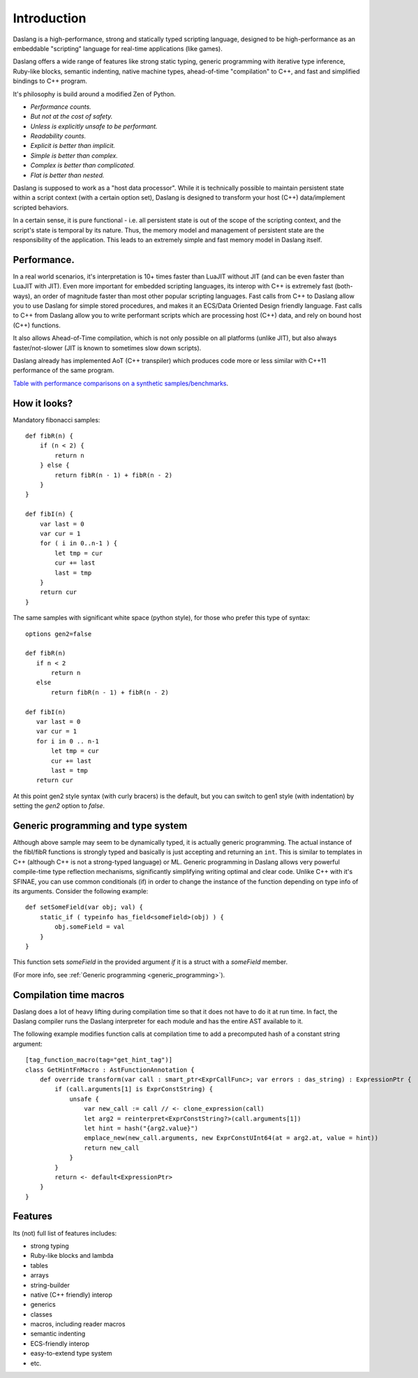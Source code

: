 .. _introduction:

************
Introduction
************

.. index::
    single: introduction

Daslang is a high-performance, strong and statically typed scripting language, designed to be high-performance
as an embeddable "scripting" language for real-time applications (like games).

Daslang offers a wide range of features like strong static typing, generic programming with iterative type inference,
Ruby-like blocks, semantic indenting, native machine types, ahead-of-time "compilation" to C++, and fast and simplified bindings to C++ program.

It's philosophy is build around a modified Zen of Python.

* *Performance counts.*
* *But not at the cost of safety.*
* *Unless is explicitly unsafe to be performant.*
* *Readability counts.*
* *Explicit is better than implicit.*
* *Simple is better than complex.*
* *Complex is better than complicated.*
* *Flat is better than nested.*

Daslang is supposed to work as a "host data processor".
While it is technically possible to maintain persistent state within a script context (with a certain option set),
Daslang is designed to transform your host (C++) data/implement scripted behaviors.

In a certain sense, it is pure functional - i.e. all persistent state is out of the scope of the scripting context, and the script's state is temporal by its nature.
Thus, the memory model and management of persistent state are the responsibility of the application.  This leads to an extremely simple and fast memory model in Daslang itself.

+++++++++++++
Performance.
+++++++++++++

In a real world scenarios, it's interpretation is 10+ times faster than LuaJIT without JIT (and can be even faster than LuaJIT with JIT).
Even more important for embedded scripting languages, its interop with C++ is extremely fast (both-ways), an order of magnitude faster than most other popular scripting languages.
Fast calls from C++ to Daslang allow you to use Daslang for simple stored procedures, and makes it an ECS/Data Oriented Design friendly language.
Fast calls to C++ from Daslang allow you to write performant scripts which are processing host (C++) data, and rely on bound host (C++) functions.

It also allows Ahead-of-Time compilation, which is not only possible on all platforms (unlike JIT), but also always faster/not-slower (JIT is known to sometimes slow down scripts).

Daslang already has implemented AoT (C++ transpiler) which produces code more or less similar with C++11 performance of the same program.

`Table with performance comparisons on a synthetic samples/benchmarks
<https://docs.google.com/spreadsheets/d/1y1G4exD4J9o3kPYw6Y-eaVoffbJ5h_mWVG121wp2k9s/htmlview>`_.

+++++++++++++
How it looks?
+++++++++++++

Mandatory fibonacci samples::

    def fibR(n) {
        if (n < 2) {
            return n
        } else {
            return fibR(n - 1) + fibR(n - 2)
        }
    }

    def fibI(n) {
        var last = 0
        var cur = 1
        for ( i in 0..n-1 ) {
            let tmp = cur
            cur += last
            last = tmp
        }
        return cur
    }

The same samples with significant white space (python style), for those who prefer this type of syntax::

    options gen2=false

    def fibR(n)
       if n < 2
           return n
       else
           return fibR(n - 1) + fibR(n - 2)

    def fibI(n)
       var last = 0
       var cur = 1
       for i in 0 .. n-1
           let tmp = cur
           cur += last
           last = tmp
       return cur

At this point gen2 style syntax (with curly bracers) is the default, but you can switch to gen1 style (with indentation) by setting the `gen2` option to `false`.

++++++++++++++++++++++++++++++++++++
Generic programming and type system
++++++++++++++++++++++++++++++++++++

Although above sample may seem to be dynamically typed, it is actually generic programming.
The actual instance of the fibI/fibR functions is strongly typed and basically is just accepting and returning an ``int``. This is similar to templates in C++ (although C++ is not a strong-typed language) or ML.
Generic programming in Daslang allows very powerful compile-time type reflection mechanisms, significantly simplifying writing optimal and clear code.
Unlike C++ with it's SFINAE, you can use common conditionals (if) in order to change the instance of the function depending on type info of its arguments.
Consider the following example::

    def setSomeField(var obj; val) {
        static_if ( typeinfo has_field<someField>(obj) ) {
            obj.someField = val
        }
    }

This function sets `someField` in the provided argument *if* it is a struct with a `someField` member.

(For more info, see :ref:`Generic programming <generic_programming>`).

+++++++++++++++++++++++
Compilation time macros
+++++++++++++++++++++++

Daslang does a lot of heavy lifting during compilation time so that it does not have to do it at run time.
In fact, the Daslang compiler runs the Daslang interpreter for each module and has the entire AST available to it.

The following example modifies function calls at compilation time to add a precomputed hash of a constant string argument::

    [tag_function_macro(tag="get_hint_tag")]
    class GetHintFnMacro : AstFunctionAnnotation {
        def override transform(var call : smart_ptr<ExprCallFunc>; var errors : das_string) : ExpressionPtr {
            if (call.arguments[1] is ExprConstString) {
                unsafe {
                    var new_call := call // <- clone_expression(call)
                    let arg2 = reinterpret<ExprConstString?>(call.arguments[1])
                    let hint = hash("{arg2.value}")
                    emplace_new(new_call.arguments, new ExprConstUInt64(at = arg2.at, value = hint))
                    return new_call
                }
            }
            return <- default<ExpressionPtr>
        }
    }

++++++++++++++++++++++++++++++++++++
Features
++++++++++++++++++++++++++++++++++++
Its (not) full list of features includes:

* strong typing
* Ruby-like blocks and lambda
* tables
* arrays
* string-builder
* native (C++ friendly) interop
* generics
* classes
* macros, including reader macros
* semantic indenting
* ECS-friendly interop
* easy-to-extend type system
* etc.
